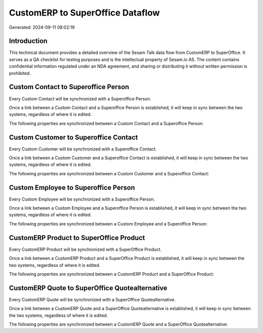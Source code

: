 =================================
CustomERP to SuperOffice Dataflow
=================================

Generated: 2024-09-11 08:02:19

Introduction
------------

This technical document provides a detailed overview of the Sesam Talk data flow from CustomERP to SuperOffice. It serves as a QA checklist for testing purposes and is the intellectual property of Sesam.io AS. The content contains confidential information regulated under an NDA agreement, and sharing or distributing it without written permission is prohibited.

Custom Contact to Superoffice Person
------------------------------------
Every Custom Contact will be synchronized with a Superoffice Person.

Once a link between a Custom Contact and a Superoffice Person is established, it will keep in sync between the two systems, regardless of where it is edited.

The following properties are synchronized between a Custom Contact and a Superoffice Person:

.. list-table::
   :header-rows: 1

   * - Custom Contact Property
     - Superoffice Person Property
     - Superoffice Data Type


Custom Customer to Superoffice Contact
--------------------------------------
Every Custom Customer will be synchronized with a Superoffice Contact.

Once a link between a Custom Customer and a Superoffice Contact is established, it will keep in sync between the two systems, regardless of where it is edited.

The following properties are synchronized between a Custom Customer and a Superoffice Contact:

.. list-table::
   :header-rows: 1

   * - Custom Customer Property
     - Superoffice Contact Property
     - Superoffice Data Type


Custom Employee to Superoffice Person
-------------------------------------
Every Custom Employee will be synchronized with a Superoffice Person.

Once a link between a Custom Employee and a Superoffice Person is established, it will keep in sync between the two systems, regardless of where it is edited.

The following properties are synchronized between a Custom Employee and a Superoffice Person:

.. list-table::
   :header-rows: 1

   * - Custom Employee Property
     - Superoffice Person Property
     - Superoffice Data Type


CustomERP Product to SuperOffice Product
----------------------------------------
Every CustomERP Product will be synchronized with a SuperOffice Product.

Once a link between a CustomERP Product and a SuperOffice Product is established, it will keep in sync between the two systems, regardless of where it is edited.

The following properties are synchronized between a CustomERP Product and a SuperOffice Product:

.. list-table::
   :header-rows: 1

   * - CustomERP Product Property
     - SuperOffice Product Property
     - SuperOffice Data Type


CustomERP Quote to SuperOffice Quotealternative
-----------------------------------------------
Every CustomERP Quote will be synchronized with a SuperOffice Quotealternative.

Once a link between a CustomERP Quote and a SuperOffice Quotealternative is established, it will keep in sync between the two systems, regardless of where it is edited.

The following properties are synchronized between a CustomERP Quote and a SuperOffice Quotealternative:

.. list-table::
   :header-rows: 1

   * - CustomERP Quote Property
     - SuperOffice Quotealternative Property
     - SuperOffice Data Type

